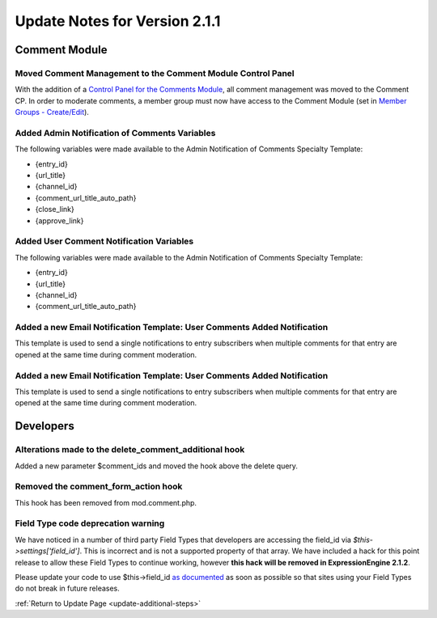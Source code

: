 Update Notes for Version 2.1.1
==============================


Comment Module
--------------

Moved Comment Management to the Comment Module Control Panel
~~~~~~~~~~~~~~~~~~~~~~~~~~~~~~~~~~~~~~~~~~~~~~~~~~~~~~~~~~~~

With the addition of a `Control Panel for the Comments
Module <../modules/comment/control_panel/index.html>`_, all comment
management was moved to the Comment CP. In order to moderate comments, a
member group must now have access to the Comment Module (set in `Member
Groups - Create/Edit <../cp/members/member_groups_edit.html>`_).

Added Admin Notification of Comments Variables
~~~~~~~~~~~~~~~~~~~~~~~~~~~~~~~~~~~~~~~~~~~~~~

The following variables were made available to the Admin Notification of
Comments Specialty Template:

-  {entry\_id}
-  {url\_title}
-  {channel\_id}
-  {comment\_url\_title\_auto\_path}
-  {close\_link}
-  {approve\_link}

Added User Comment Notification Variables
~~~~~~~~~~~~~~~~~~~~~~~~~~~~~~~~~~~~~~~~~

The following variables were made available to the Admin Notification of
Comments Specialty Template:

-  {entry\_id}
-  {url\_title}
-  {channel\_id}
-  {comment\_url\_title\_auto\_path}

Added a new Email Notification Template: User Comments Added Notification
~~~~~~~~~~~~~~~~~~~~~~~~~~~~~~~~~~~~~~~~~~~~~~~~~~~~~~~~~~~~~~~~~~~~~~~~~

This template is used to send a single notifications to entry
subscribers when multiple comments for that entry are opened at the same
time during comment moderation.

Added a new Email Notification Template: User Comments Added Notification
~~~~~~~~~~~~~~~~~~~~~~~~~~~~~~~~~~~~~~~~~~~~~~~~~~~~~~~~~~~~~~~~~~~~~~~~~

This template is used to send a single notifications to entry
subscribers when multiple comments for that entry are opened at the same
time during comment moderation.

Developers
----------

Alterations made to the delete\_comment\_additional hook
~~~~~~~~~~~~~~~~~~~~~~~~~~~~~~~~~~~~~~~~~~~~~~~~~~~~~~~~

Added a new parameter $comment\_ids and moved the hook above the delete
query.

Removed the comment\_form\_action hook
~~~~~~~~~~~~~~~~~~~~~~~~~~~~~~~~~~~~~~

This hook has been removed from mod.comment.php.

Field Type code deprecation warning
~~~~~~~~~~~~~~~~~~~~~~~~~~~~~~~~~~~

We have noticed in a number of third party Field Types that developers
are accessing the field\_id via *$this->settings['field\_id']*. This is
incorrect and is not a supported property of that array. We have
included a hack for this point release to allow these Field Types to
continue working, however **this hack will be removed in
ExpressionEngine 2.1.2**.

Please update your code to use $this->field\_id `as
documented <../development/fieldtypes.html#class_variables>`_ as soon as
possible so that sites using your Field Types do not break in future
releases.

:ref:`Return to Update Page <update-additional-steps>`


